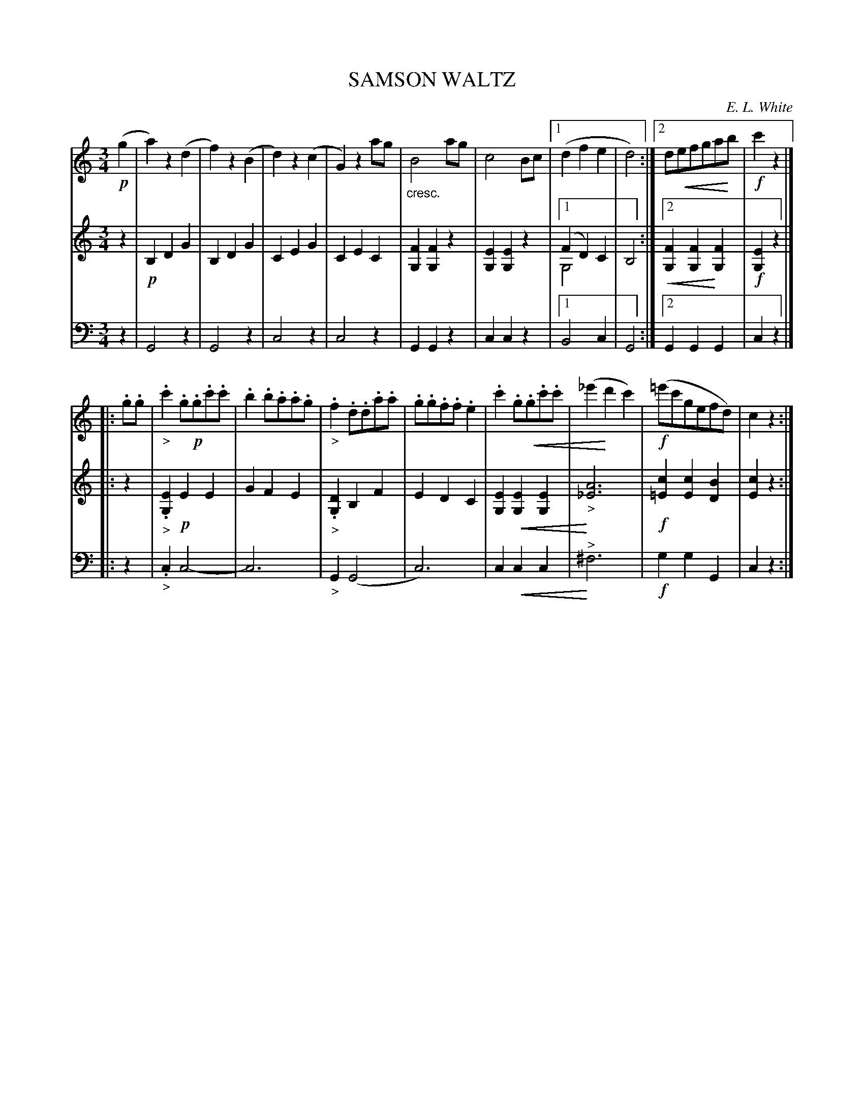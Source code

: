 X: 30171
T: SAMSON WALTZ
C: E. L. White
%R: waltz
N: This is version 2, for ABC software that understands voice overlays and crescendo notation.
U: p=!crescendo(!
U: P=!crescendo)!
B: Elias Howe "The Musician's Companion" Part 3 1844 p.17 #1
S: http://imslp.org/wiki/The_Musician's_Companion_(Howe,_Elias)
S: https://archive.org/stream/firstthirdpartof03howe/#page/66/mode/1up
Z: 2016 John Chambers <jc:trillian.mit.edu>
M: 3/4
L: 1/8
K: C
% - - - - - - - - - - - - - - - - - - - - - - - - -
V: 1 staves=3
!p!(g2 |\
a2)z2(d2 | f2)z2(B2 | d2)z2(c2 | G2)z2 ag |\
"_cresc."B4ag | c4Bc |1 (d2f2e2 | d4) :|2 dpefgaPb |!f! c'2z2 |]
|: .g.g |\
"_>".c'2.g!p!.g.c'.c' | .b2.b.a.a.g | "_>".f2.d.d.a.a | .g.g.f.f.e2 |\
.c'2.gp.g.c'.c' | (_e'2Pd'2c'2) |!f! (=e'c'gefd) | c2z2 :|
% - - - - - - - - - - - - - - - - - - - - - - - - -
V: 2
z2 |!p!\
B,2D2G2 | B,2D2G2 | C2E2G2 | C2E2C2 |\
[F2G,2][F2G,2]z2 | [E2G,2][E2G,2]z2 |1 (F2D2)C2 & G,4x2 | B,4 :|2 p[F2G,2][F2G,2]P[F2G,2] |!f! [E2G,2]z2 |]
|: z2 |\
"_>".[E2G,2]!p!E2E2 | G2F2E2 | "_>".[D2G,2]B,2F2 | E2D2C2 |\
[E2G,2]p[E2G,2][E2G,2] | P"_>"[A6_E6] |!f! [c2=E2][c2E2][B2D2] | [c2E2]z2 :|
% - - - - - - - - - - - - - - - - - - - - - - - - -
V: 3 clef=bass middle=d
z2 |\
G4z2 | G4z2 | c4z2 | c4z2 |\
G2G2z2 | c2c2z2 |1 B4c2 | G4 :|2 G2G2G2 | c2z2 |]
|: z2 |\
"_>".c2c4- | c6 | "_>"G2(G4 | c6) |\
c2pc2c2 | "^>"P^f6 |!f! g2g2G2 | c2z2 :|
% - - - - - - - - - - - - - - - - - - - - - - - - -
